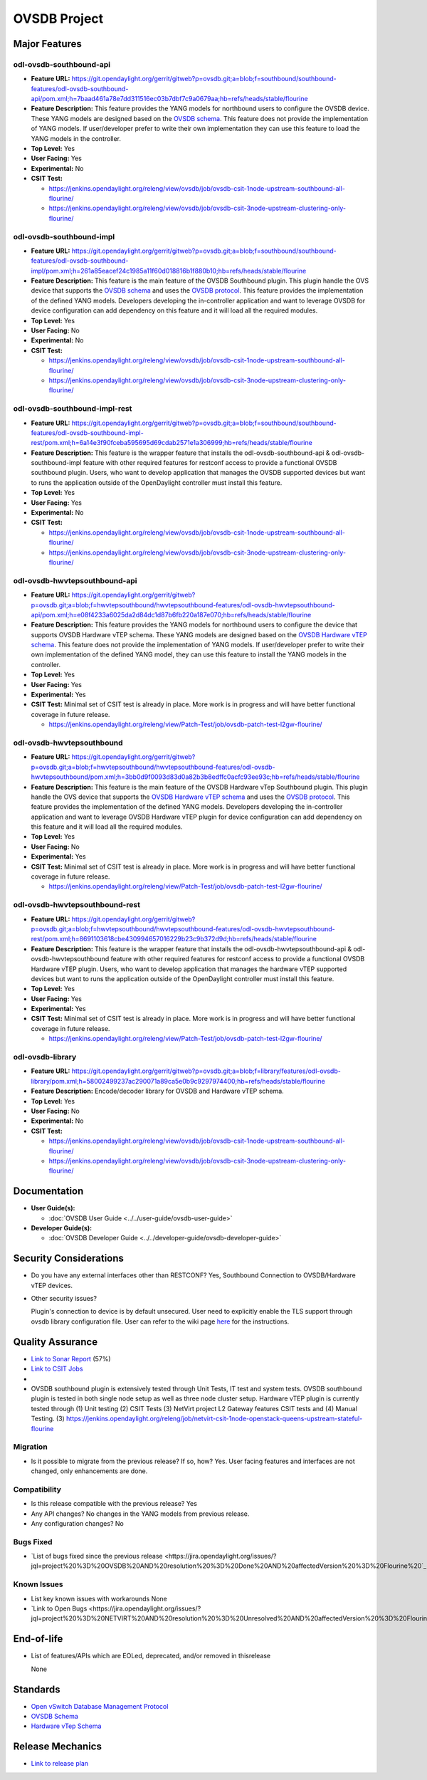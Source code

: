 =============
OVSDB Project
=============

Major Features
==============

odl-ovsdb-southbound-api
------------------------

* **Feature URL:** https://git.opendaylight.org/gerrit/gitweb?p=ovsdb.git;a=blob;f=southbound/southbound-features/odl-ovsdb-southbound-api/pom.xml;h=7baad461a78e7dd311516ec03b7dbf7c9a0679aa;hb=refs/heads/stable/flourine
* **Feature Description:**  This feature provides the YANG models for northbound users to configure the OVSDB device.
  These YANG models are designed based on the `OVSDB schema <http://openvswitch.org/ovs-vswitchd.conf.db.5.pdf>`_. This
  feature does not provide the implementation of YANG models. If user/developer prefer to write their own implementation
  they can use this feature to load the YANG models in the controller.
* **Top Level:** Yes
* **User Facing:** Yes
* **Experimental:** No
* **CSIT Test:**

  * https://jenkins.opendaylight.org/releng/view/ovsdb/job/ovsdb-csit-1node-upstream-southbound-all-flourine/
  * https://jenkins.opendaylight.org/releng/view/ovsdb/job/ovsdb-csit-3node-upstream-clustering-only-flourine/

odl-ovsdb-southbound-impl
-------------------------

* **Feature URL:** https://git.opendaylight.org/gerrit/gitweb?p=ovsdb.git;a=blob;f=southbound/southbound-features/odl-ovsdb-southbound-impl/pom.xml;h=261a85eacef24c1985a11f60d018816b1f880b10;hb=refs/heads/stable/flourine
* **Feature Description:**  This feature is the main feature of the OVSDB Southbound plugin. This plugin handle the OVS
  device that supports the `OVSDB schema <http://openvswitch.org/ovs-vswitchd.conf.db.5.pdf>`_ and uses the
  `OVSDB protocol <https://tools.ietf.org/html/rfc7047>`_. This feature provides the implementation of the defined YANG
  models. Developers developing the in-controller application and want to leverage OVSDB for device configuration can
  add dependency on this feature and it will load all the required modules.
* **Top Level:** Yes
* **User Facing:** No
* **Experimental:** No
* **CSIT Test:**

  * https://jenkins.opendaylight.org/releng/view/ovsdb/job/ovsdb-csit-1node-upstream-southbound-all-flourine/
  * https://jenkins.opendaylight.org/releng/view/ovsdb/job/ovsdb-csit-3node-upstream-clustering-only-flourine/

odl-ovsdb-southbound-impl-rest
------------------------------

* **Feature URL:** https://git.opendaylight.org/gerrit/gitweb?p=ovsdb.git;a=blob;f=southbound/southbound-features/odl-ovsdb-southbound-impl-rest/pom.xml;h=6a14e3f90fceba595695d69cdab2571e1a306999;hb=refs/heads/stable/flourine
* **Feature Description:**  This feature is the wrapper feature that installs the odl-ovsdb-southbound-api &
  odl-ovsdb-southbound-impl feature with other required features for restconf access to provide a functional OVSDB
  southbound plugin. Users, who want to develop application that manages the OVSDB supported devices but want to runs
  the application outside of the OpenDaylight controller must install this feature.
* **Top Level:** Yes
* **User Facing:** Yes
* **Experimental:** No
* **CSIT Test:**

  * https://jenkins.opendaylight.org/releng/view/ovsdb/job/ovsdb-csit-1node-upstream-southbound-all-flourine/
  * https://jenkins.opendaylight.org/releng/view/ovsdb/job/ovsdb-csit-3node-upstream-clustering-only-flourine/


odl-ovsdb-hwvtepsouthbound-api
------------------------------

* **Feature URL:** https://git.opendaylight.org/gerrit/gitweb?p=ovsdb.git;a=blob;f=hwvtepsouthbound/hwvtepsouthbound-features/odl-ovsdb-hwvtepsouthbound-api/pom.xml;h=e08f4233a6025da2d84dc1d87b6fb220a187e070;hb=refs/heads/stable/flourine
* **Feature Description:**  This feature provides the YANG models for northbound users to configure the device
  that supports OVSDB Hardware vTEP schema. These YANG models are designed based on the
  `OVSDB Hardware vTEP schema <http://openvswitch.org/docs/vtep.5.pdf>`_. This feature does not provide the
  implementation of YANG models. If user/developer prefer to write their own implementation of the defined YANG
  model, they can use this feature to install the  YANG models in the controller.
* **Top Level:** Yes
* **User Facing:** Yes
* **Experimental:** Yes
* **CSIT Test:** Minimal set of CSIT test is already in place. More work is in progress and will have better functional
  coverage in future release.

  * https://jenkins.opendaylight.org/releng/view/Patch-Test/job/ovsdb-patch-test-l2gw-flourine/

odl-ovsdb-hwvtepsouthbound
--------------------------

* **Feature URL:** https://git.opendaylight.org/gerrit/gitweb?p=ovsdb.git;a=blob;f=hwvtepsouthbound/hwvtepsouthbound-features/odl-ovsdb-hwvtepsouthbound/pom.xml;h=3bb0d9f0093d83d0a82b3b8edffc0acfc93ee93c;hb=refs/heads/stable/flourine
* **Feature Description:**  This feature is the main feature of the OVSDB Hardware vTep Southbound plugin. This plugin
  handle the OVS device that supports the `OVSDB Hardware vTEP schema <http://openvswitch.org/docs/vtep.5.pdf>`_ and
  uses the `OVSDB protocol <https://tools.ietf.org/html/rfc7047>`_. This feature provides the implementation of the
  defined YANG  models. Developers developing the in-controller application and want to leverage OVSDB Hardware vTEP
  plugin for device configuration can add dependency on this feature and it will load all the required modules.
* **Top Level:** Yes
* **User Facing:** No
* **Experimental:** Yes
* **CSIT Test:** Minimal set of CSIT test is already in place. More work is in progress and will have better functional
  coverage in future release.

  * https://jenkins.opendaylight.org/releng/view/Patch-Test/job/ovsdb-patch-test-l2gw-flourine/

odl-ovsdb-hwvtepsouthbound-rest
-------------------------------

* **Feature URL:** https://git.opendaylight.org/gerrit/gitweb?p=ovsdb.git;a=blob;f=hwvtepsouthbound/hwvtepsouthbound-features/odl-ovsdb-hwvtepsouthbound-rest/pom.xml;h=8691103618cbe430994657016229b23c9b372d9d;hb=refs/heads/stable/flourine
* **Feature Description:**  This feature is the wrapper feature that installs the odl-ovsdb-hwvtepsouthbound-api &
  odl-ovsdb-hwvtepsouthbound feature with other required features for restconf access to provide a functional OVSDB
  Hardware vTEP plugin. Users, who want to develop application that manages the hardware vTEP supported devices but want
  to runs the application outside of the OpenDaylight controller must install this feature.
* **Top Level:** Yes
* **User Facing:** Yes
* **Experimental:** Yes
* **CSIT Test:** Minimal set of CSIT test is already in place. More work is in progress and will have better functional
  coverage in future release.

  * https://jenkins.opendaylight.org/releng/view/Patch-Test/job/ovsdb-patch-test-l2gw-flourine/

odl-ovsdb-library
-----------------

* **Feature URL:** https://git.opendaylight.org/gerrit/gitweb?p=ovsdb.git;a=blob;f=library/features/odl-ovsdb-library/pom.xml;h=58002499237ac290071a89ca5e0b9c9297974400;hb=refs/heads/stable/flourine
* **Feature Description:**  Encode/decoder library for OVSDB and Hardware vTEP schema.
* **Top Level:** Yes
* **User Facing:** No
* **Experimental:** No
* **CSIT Test:**

  * https://jenkins.opendaylight.org/releng/view/ovsdb/job/ovsdb-csit-1node-upstream-southbound-all-flourine/
  * https://jenkins.opendaylight.org/releng/view/ovsdb/job/ovsdb-csit-3node-upstream-clustering-only-flourine/

Documentation
=============

* **User Guide(s):**

  * :doc:`OVSDB User Guide <../../user-guide/ovsdb-user-guide>`

* **Developer Guide(s):**

  * :doc:`OVSDB Developer Guide <../../developer-guide/ovsdb-developer-guide>`

Security Considerations
=======================

* Do you have any external interfaces other than RESTCONF? Yes, Southbound Connection to OVSDB/Hardware vTEP devices.

* Other security issues?

  Plugin's connection to device is by default unsecured. User need to explicitly enable the TLS support through ovsdb
  library configuration file. User can refer to the wiki page
  `here <https://wiki.opendaylight.org/view/OVSDB_Integration:TLS_Communication>`_ for the instructions.

Quality Assurance
=================

* `Link to Sonar Report <https://sonar.opendaylight.org/overview/coverage?id=org.opendaylight.ovsdb%3Aovsdb>`_ (57%)
* `Link to CSIT Jobs <https://jenkins.opendaylight.org/releng/view/ovsdb/>`_
*
* OVSDB southbound plugin is extensively tested through Unit Tests, IT test and system tests. OVSDB southbound plugin
  is tested in both single node setup as well as three node cluster setup. Hardware vTEP plugin is currently tested
  through (1) Unit testing (2) CSIT Tests (3) NetVirt project L2 Gateway features CSIT tests and (4) Manual Testing.
  (3) https://jenkins.opendaylight.org/releng/job/netvirt-csit-1node-openstack-queens-upstream-stateful-flourine

Migration
---------

* Is it possible to migrate from the previous release? If so, how?
  Yes. User facing features and interfaces are not changed, only enhancements are done.

Compatibility
-------------

* Is this release compatible with the previous release? Yes
* Any API changes? No changes in the YANG models from previous release.

* Any configuration changes? No

Bugs Fixed
----------

* `List of bugs fixed since the previous release <https://jira.opendaylight.org/issues/?jql=project%20%3D%20OVSDB%20AND%20resolution%20%3D%20Done%20AND%20affectedVersion%20%3D%20Flourine%20`_

Known Issues
------------

* List key known issues with workarounds
  None
* `Link to Open Bugs <https://jira.opendaylight.org/issues/?jql=project%20%3D%20NETVIRT%20AND%20resolution%20%3D%20Unresolved%20AND%20affectedVersion%20%3D%20Flourine%20`_

End-of-life
===========

* List of features/APIs which are EOLed, deprecated, and/or removed in thisrelease

  None

Standards
=========

* `Open vSwitch Database Management Protocol <https://tools.ietf.org/html/rfc7047>`_
* `OVSDB Schema <http://openvswitch.org/ovs-vswitchd.conf.db.5.pdf>`_
* `Hardware vTep Schema <http://openvswitch.org/docs/vtep.5.pdf>`_

Release Mechanics
=================

* `Link to release plan <https://jira.opendaylight.org/browse/TSC-137>`_


